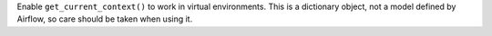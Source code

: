 Enable ``get_current_context()`` to work in virtual environments. This is a dictionary object, not a model defined by Airflow, so care should be taken when using it.

